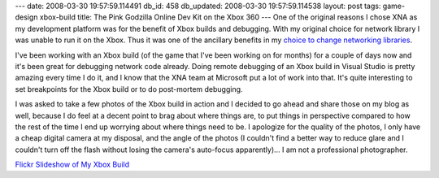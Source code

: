 ---
date: 2008-03-30 19:57:59.114491
db_id: 458
db_updated: 2008-03-30 19:57:59.114538
layout: post
tags: game-design xbox-build
title: The Pink Godzilla Online Dev Kit on the Xbox 360
---
One of the original reasons I chose XNA as my development platform was for the benefit of Xbox builds and debugging.  With my original choice for network library I was unable to run it on the Xbox.  Thus it was one of the ancillary benefits in my `choice to change networking libraries`__.

__ http://blog.worldmaker.net/2008/mar/07/design-decision-xna-network-or-not-xna-network/

I've been working with an Xbox build (of the game that I've been working on for months) for a couple of days now and it's been great for debugging network code already.  Doing remote debugging of an Xbox build in Visual Studio is pretty amazing every time I do it, and I know that the XNA team at Microsoft put a lot of work into that.  It's quite interesting to set breakpoints for the Xbox build or to do post-mortem debugging.

I was asked to take a few photos of the Xbox build in action and I decided to go ahead and share those on my blog as well, because I do feel at a decent point to brag about where things are, to put things in perspective compared to how the rest of the time I end up worrying about where things need to be.  I apologize for the quality of the photos, I only have a cheap digital camera at my disposal, and the angle of the photos (I couldn't find a better way to reduce glare and I couldn't turn off the flash without losing the camera's auto-focus apparently)...  I am not a professional photographer.

`Flickr Slideshow of My Xbox Build <http://www.flickr.com/photos/worldmaker/tags/xboxbuild/show/>`_
